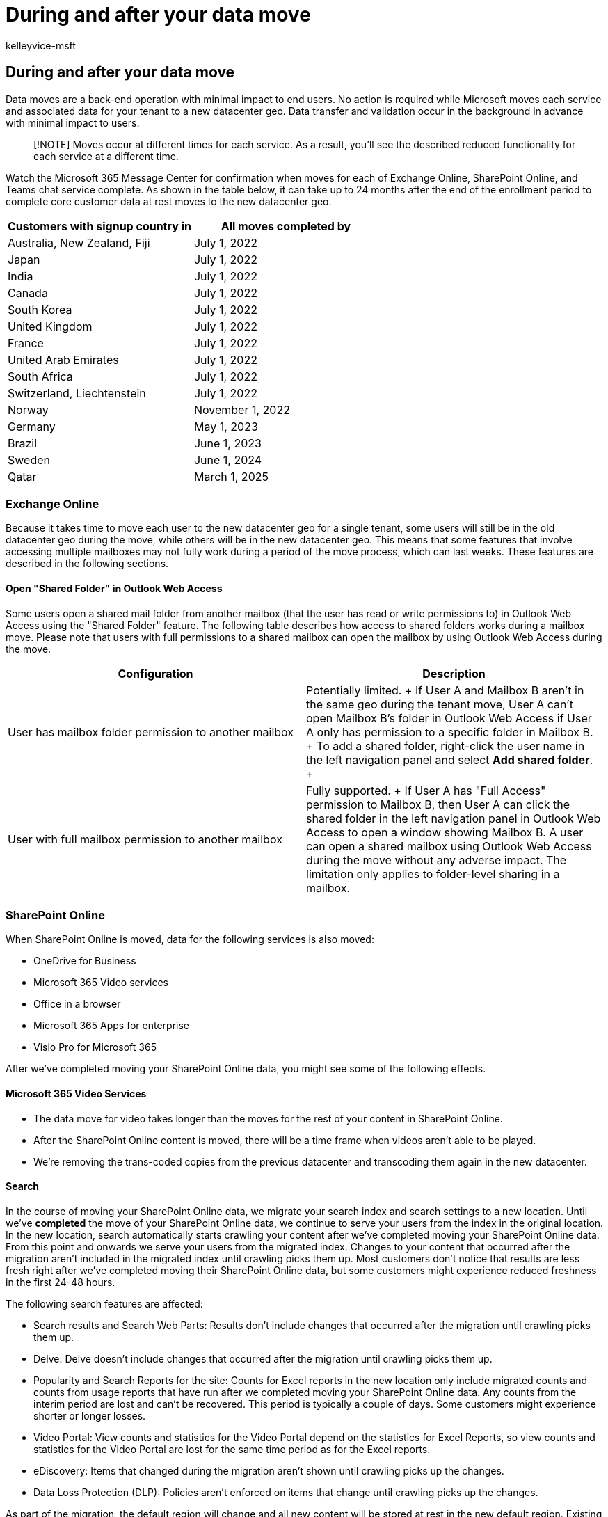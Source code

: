 = During and after your data move
:audience: ITPro
:author: kelleyvice-msft
:description: Data moves are back-end operations that occur when Microsoft moves services and associated data for your tenant to a new datacenter geo.
:f1.keywords: ["NOCSH"]
:manager: scotv
:ms.assetid: f47e3e09-b1dc-4b80-b6ea-fd6e0933407f
:ms.author: kvice
:ms.collection: SPO_Content
:ms.custom: seo-marvel-apr2020
:ms.date: 06/02/2022
:ms.localizationpriority: medium
:ms.service: microsoft-365-enterprise
:ms.topic: article
:search.appverid: ["MET150"]

== During and after your data move

Data moves are a back-end operation with minimal impact to end users.
No action is required while Microsoft moves each service and associated data for your tenant to a new datacenter geo.
Data transfer and validation occur in the background in advance with minimal impact to users.

____
[!NOTE] Moves occur at different times for each service.
As a result, you'll see the described reduced functionality for each service at a different time.
____

Watch the Microsoft 365 Message Center for confirmation when moves for each of Exchange Online, SharePoint Online, and Teams chat service complete.
As shown in the table below, it can take up to 24 months after the end of the enrollment period to complete core customer data at rest moves to the new datacenter geo.

|===
| Customers with signup country in | All moves completed by

| Australia, New Zealand, Fiji  +
| July 1, 2022  +

| Japan  +
| July 1, 2022  +

| India  +
| July 1, 2022  +

| Canada  +
| July 1, 2022  +

| South Korea  +
| July 1, 2022  +

| United Kingdom  +
| July 1, 2022  +

| France  +
| July 1, 2022  +

| United Arab Emirates  +
| July 1, 2022  +

| South Africa  +
| July 1, 2022  +

| Switzerland, Liechtenstein  +
| July 1, 2022  +

| Norway  +
| November 1, 2022  +

| Germany  +
| May 1, 2023  +

| Brazil  +
| June 1, 2023  +

| Sweden  +
| June 1, 2024  +

| Qatar  +
| March 1, 2025  +
|===

=== Exchange Online

Because it takes time to move each user to the new datacenter geo for a single tenant, some users will still be in the old datacenter geo during the move, while others will be in the new datacenter geo.
This means that some features that involve accessing multiple mailboxes may not fully work during a period of the move process, which can last weeks.
These features are described in the following sections.

==== Open "Shared Folder" in Outlook Web Access

Some users open a shared mail folder from another mailbox (that the user has read or write permissions to) in Outlook Web Access using the "Shared Folder" feature.
The following table describes how access to shared folders works during a mailbox move.
Please note that users with full permissions to a shared mailbox can open the mailbox by using Outlook Web Access during the move.

|===
| Configuration | Description

| User has mailbox folder permission to another mailbox  +
| Potentially limited.
+ If User A and Mailbox B aren't in the same geo during the tenant move, User A can't open Mailbox B's folder in Outlook Web Access if User A only has permission to a specific folder in Mailbox B.
+ To add a shared folder, right-click the user name in the left navigation panel and select *Add shared folder*.
+

| User with full mailbox permission to another mailbox  +
| Fully supported.
+ If User A has "Full Access" permission to Mailbox B, then User A can click the shared folder in the left navigation panel in Outlook Web Access to open a window showing Mailbox B.
A user can open a shared mailbox using Outlook Web Access during the move without any adverse impact.
The limitation only applies to folder-level sharing in a mailbox.
|===

=== SharePoint Online

When SharePoint Online is moved, data for the following services is also moved:

* OneDrive for Business
* Microsoft 365 Video services
* Office in a browser
* Microsoft 365 Apps for enterprise
* Visio Pro for Microsoft 365

After we've completed moving your SharePoint Online data, you might see some of the following effects.

==== Microsoft 365 Video Services

* The data move for video takes longer than the moves for the rest of your content in SharePoint Online.
* After the SharePoint Online content is moved, there will be a time frame when videos aren't able to be played.
* We're removing the trans-coded copies from the previous datacenter and transcoding them again in the new datacenter.

==== Search

In the course of moving your SharePoint Online data, we migrate your search index and search settings to a new location.
Until we've *completed* the move of your SharePoint Online data, we continue to serve your users from the index in the original location.
In the new location, search automatically starts crawling your content after we've completed moving your SharePoint Online data.
From this point and onwards we serve your users from the migrated index.
Changes to your content that occurred after the migration aren't included in the migrated index until crawling picks them up.
Most customers don't notice that results are less fresh right after we've completed moving their SharePoint Online data, but some customers might experience reduced freshness in the first 24-48 hours.

The following search features are affected:

* Search results and Search Web Parts: Results don't include changes that occurred after the migration until crawling picks them up.
* Delve: Delve doesn't include changes that occurred after the migration until crawling picks them up.
* Popularity and Search Reports for the site: Counts for Excel reports in the new location only include migrated counts and counts from usage reports that have run after we completed moving your SharePoint Online data.
Any counts from the interim period are lost and can't be recovered.
This period is typically a couple of days.
Some customers might experience shorter or longer losses.
* Video Portal: View counts and statistics for the Video Portal depend on the statistics for Excel Reports, so view counts and statistics for the Video Portal are lost for the same time period as for the Excel reports.
* eDiscovery: Items that changed during the migration aren't shown until crawling picks up the changes.
* Data Loss Protection (DLP): Policies aren't enforced on items that change until crawling picks up the changes.

As part of the migration, the default region will change and all new content will be stored at rest in the new default region.
Existing content will move in the background with no impact to you for up to 90 days after the first change to the SharePoint Online data location in the admin center.

=== Microsoft Teams

==== Files tab

After the migration is complete the Files tab may take additional time (up to 7 seconds) to fully load when the user first attempts to use it.

==== Read-only period

Teams chat services moves each thread individually.
The thread is locked in a read-only state during the move, which lasts a few seconds per thread.
Threads remain accessible during the migration.

=== Skype for Business

Skype for Business moves are no longer available.
link:/lifecycle/announcements/skype-for-business-online-retirement[Skype for Business Online will be retired] on July 31, 2021.
After that time, the service will no longer be accessible.

=== Related topics

xref:request-your-data-move.adoc[How to request your data move]

xref:data-move-faq.adoc[Data move general FAQ]

link:/power-platform/admin/new-datacenter-regions[New datacenter geos for Microsoft Dynamics CRM Online]

https://azure.microsoft.com/regions/[Azure services by region]
